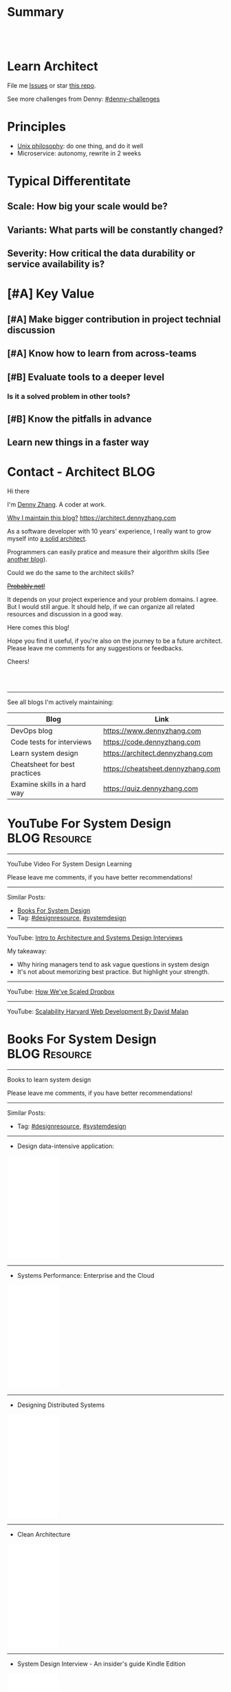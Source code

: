 * Summary
#+BEGIN_HTML
<a href="https://www.linkedin.com/in/dennyzhang001"><img src="https://www.dennyzhang.com/wp-content/uploads/sns/linkedin.png" alt="linkedin" /></a>
<a href="https://github.com/dennyzhang"><img src="https://www.dennyzhang.com/wp-content/uploads/sns/github.png" alt="github" /></a>
<a href="https://www.dennyzhang.com/slack" target="_blank" rel="nofollow"><img src="https://slack.dennyzhang.com/badge.svg" alt="slack"/></a>
<a href="https://github.com/dennyzhang"><img align="right" width="200" height="183" src="https://www.dennyzhang.com/wp-content/uploads/denny/watermark/github.png" /></a>

<br/><br/>

<a href="http://makeapullrequest.com" target="_blank" rel="nofollow"><img src="https://img.shields.io/badge/PRs-welcome-brightgreen.svg" alt="PRs Welcome"/></a>
#+END_HTML
* Learn Architect
File me [[https://github.com/dennyzhang/architect.dennyzhang.com/issues][Issues]] or star [[https://github.com/dennyzhang/architect.dennyzhang.com][this repo]].

See more challenges from Denny: [[https://github.com/topics/denny-challenges][#denny-challenges]]
* Principles
- [[https://en.wikipedia.org/wiki/Unix_philosophy][Unix philosophy]]: do one thing, and do it well
- Microservice: autonomy, rewrite in 2 weeks
* Typical Differentitate
** Scale: How big your scale would be?
** Variants: What parts will be constantly changed?
** Severity: How critical the data durability or service availability is?
* [#A] Key Value
** [#A] Make bigger contribution in project technial discussion
** [#A] Know how to learn from across-teams
** #  --8<-------------------------- separator ------------------------>8-- :noexport:
** [#B] Evaluate tools to a deeper level
*** Is it a solved problem in other tools?
** [#B] Know the pitfalls in advance
** Learn new things in a faster way
* #  --8<-------------------------- separator ------------------------>8-- :noexport:
* org-mode configuration                                           :noexport:
#+STARTUP: overview customtime noalign logdone hidestars
#+DESCRIPTION:
#+KEYWORDS:
#+AUTHOR: Denny Zhang
#+EMAIL:  denny@dennyzhang.com
#+TAGS: noexport(n)
#+PRIORITIES: A D C
#+OPTIONS:   H:3 num:t toc:nil \n:nil @:t ::t |:t ^:t -:t f:t *:t <:t
#+OPTIONS:   TeX:t LaTeX:nil skip:nil d:nil todo:t pri:nil tags:not-in-toc
#+EXPORT_EXCLUDE_TAGS: exclude noexport BLOG
#+SEQ_TODO: TODO HALF ASSIGN | DONE BYPASS DELEGATE CANCELED DEFERRED
#+LINK_UP:
#+LINK_HOME:
* Contact - Architect                                                  :BLOG:
:PROPERTIES:
:type:     life
:END:

Hi there

I'm [[https://www.linkedin.com/in/dennyzhang001][Denny Zhang]]. A coder at work.

[[https://cheatsheet.dennyzhang.com/contact][https://cdn.dennyzhang.com/images/brain/denny_intro.jpg]]

[[color:#c7254e][Why I maintain this blog?]] [[https://architect.dennyzhang.com]]

As a software developer with 10 years' experience, I really want to grow myself into [[color:#c7254e][a solid architect]].

Programmers can easily pratice and measure their algorithm skills (See [[https://code.dennyzhang.com][another blog]]).

Could we do the same to the architect skills?

[[color:#c7254e][+Probably not!+]]

It depends on your project experience and your problem domains. I agree. But I would still argue. It should help, if we can organize all related resources and discussion in a good way.

Here comes this blog!

Hope you find it useful, if you're also on the journey to be a future architect. Please leave me comments for any suggestions or feedbacks.

Cheers!

#+BEGIN_HTML
<br/><br/>
<a href="https://www.linkedin.com/in/dennyzhang001"><img src="https://www.dennyzhang.com/wp-content/uploads/sns/linkedin.png" alt="linkedin" /></a>
<a href="https://github.com/dennyzhang"><img src="https://www.dennyzhang.com/wp-content/uploads/sns/github.png" alt="github" /></a>
<a href="https://www.dennyzhang.com/slack" target="_blank" rel="nofollow"><img src="https://slack.dennyzhang.com/badge.svg" alt="slack"/></a>
#+END_HTML

---------------------------------------------------------------------
See all blogs I'm actively maintaining:

| Blog                          | Link                              |
|-------------------------------+-----------------------------------|
| DevOps blog                   | https://www.dennyzhang.com        |
| Code tests for interviews     | https://code.dennyzhang.com       |
| Learn system design           | https://architect.dennyzhang.com  |
| Cheatsheet for best practices | https://cheatsheet.dennyzhang.com |
| Examine skills in a hard way | https://quiz.dennyzhang.com       |
* YouTube For System Design                                   :BLOG:Resource:
:PROPERTIES:
:type: systemdesign, designresource
:END:
---------------------------------------------------------------------
YouTube Video For System Design Learning

Please leave me comments, if you have better recommendations!
---------------------------------------------------------------------
Similar Posts:
- [[https://code.dennyzhang.com/design-books][Books For System Design]]
- Tag: [[https://code.dennyzhang.com/tag/designresource][#designresource]], [[https://code.dennyzhang.com/tag/systemdesign][#systemdesign]]
---------------------------------------------------------------------
YouTube: [[url-external:https://www.youtube.com/watch?v=ZgdS0EUmn70&t=11s][Intro to Architecture and Systems Design Interviews]]

My takeaway:
- Why hiring managers tend to ask vague questions in system design
- It's not about memorizing best practice. But highlight your strength.
---------------------------------------------------------------------
YouTube: [[url-external:https://www.youtube.com/watch?v=PE4gwstWhmc][How We've Scaled Dropbox]]
---------------------------------------------------------------------
YouTube: [[url-external:https://www.youtube.com/watch?v=-W9F__D3oY4][Scalability Harvard Web Development By David Malan]]
* Books For System Design                                     :BLOG:Resource:
:PROPERTIES:
:type: systemdesign, designresource
:END:
---------------------------------------------------------------------
Books to learn system design

Please leave me comments, if you have better recommendations!
---------------------------------------------------------------------
Similar Posts:
- Tag: [[https://code.dennyzhang.com/tag/designresource][#designresource]], [[https://code.dennyzhang.com/tag/systemdesign][#systemdesign]]
---------------------------------------------------------------------
- Design data-intensive application:
#+BEGIN_HTML
<iframe style="width:120px;height:240px;" marginwidth="0" marginheight="0" scrolling="no" frameborder="0" src="//ws-na.amazon-adsystem.com/widgets/q?ServiceVersion=20070822&OneJS=1&Operation=GetAdHtml&MarketPlace=US&source=ac&ref=qf_sp_asin_til&ad_type=product_link&tracking_id=dennyzhang-20&marketplace=amazon&region=US&placement=1449373321&asins=1449373321&linkId=28472d46e3000d74b62b674f4b82a28d&show_border=false&link_opens_in_new_window=false&price_color=333333&title_color=0066c0&bg_color=ffffff">
</iframe>
#+END_HTML
---------------------------------------------------------------------
- Systems Performance: Enterprise and the Cloud
#+BEGIN_HTML
<iframe style="width:120px;height:240px;" marginwidth="0" marginheight="0" scrolling="no" frameborder="0" src="//ws-na.amazon-adsystem.com/widgets/q?ServiceVersion=20070822&OneJS=1&Operation=GetAdHtml&MarketPlace=US&source=ac&ref=qf_sp_asin_til&ad_type=product_link&tracking_id=dennyzhang-20&marketplace=amazon&region=US&placement=0133390098&asins=0133390098&linkId=ba134d1800766a2130b0a6e0f32d88c3&show_border=false&link_opens_in_new_window=false&price_color=333333&title_color=0066c0&bg_color=ffffff"></iframe>
#+END_HTML
---------------------------------------------------------------------
- Designing Distributed Systems
#+BEGIN_HTML
<iframe style="width:120px;height:240px;" marginwidth="0" marginheight="0" scrolling="no" frameborder="0" src="//ws-na.amazon-adsystem.com/widgets/q?ServiceVersion=20070822&OneJS=1&Operation=GetAdHtml&MarketPlace=US&source=ac&ref=qf_sp_asin_til&ad_type=product_link&tracking_id=dennyzhang-20&marketplace=amazon&region=US&placement=1491983647&asins=1491983647&linkId=2a8ea0ccf813a6ef54c0c44e16f87187&show_border=false&link_opens_in_new_window=false&price_color=333333&title_color=0066c0&bg_color=ffffff"></iframe>
#+END_HTML
---------------------------------------------------------------------
- Clean Architecture
#+BEGIN_HTML
<iframe style="width:120px;height:240px;" marginwidth="0" marginheight="0" scrolling="no" frameborder="0" src="//ws-na.amazon-adsystem.com/widgets/q?ServiceVersion=20070822&OneJS=1&Operation=GetAdHtml&MarketPlace=US&source=ac&ref=qf_sp_asin_til&ad_type=product_link&tracking_id=dennyzhang-20&marketplace=amazon&region=US&placement=0134494164&asins=0134494164&linkId=0b0e6b71debaa42b790ec56139a3a75d&show_border=false&link_opens_in_new_window=false&price_color=333333&title_color=0066c0&bg_color=ffffff"></iframe>
#+END_HTML
---------------------------------------------------------------------
- System Design Interview - An insider's guide Kindle Edition
#+BEGIN_HTML
<iframe style="width:120px;height:240px;" marginwidth="0" marginheight="0" scrolling="no" frameborder="0" src="//ws-na.amazon-adsystem.com/widgets/q?ServiceVersion=20070822&OneJS=1&Operation=GetAdHtml&MarketPlace=US&source=ac&ref=qf_sp_asin_til&ad_type=product_link&tracking_id=dennyzhang-20&marketplace=amazon&region=US&placement=B072HDQ338&asins=B072HDQ338&linkId=37e9c4519dd6ad26c91ea87350db0d36&show_border=false&link_opens_in_new_window=false&price_color=333333&title_color=0066c0&bg_color=ffffff"></iframe>
#+END_HTML
* GitHub For System Design                                      :BLOG:Resource:
:PROPERTIES:
:type: systemdesign, designresource
:END:
---------------------------------------------------------------------
GitHub For System Design

Please leave me comments, if you have better recommendations!
---------------------------------------------------------------------
Similar Posts:
- Tag: [[https://code.dennyzhang.com/tag/designresource][#designresource]], [[https://code.dennyzhang.com/tag/systemdesign][#systemdesign]]
---------------------------------------------------------------------
- GitHub Repo: [[url-external:https://github.com/donnemartin/system-design-primer][system-design-primer]]
- GitHub Repo: [[url-external:https://github.com/FreemanZhang/system-design][system-design]]
- Github Repo: [[https://gist.github.com/vasanthk/485d1c25737e8e72759f][System Design Cheatsheet by vasanthk]]
- GitHub Repo: [[url-external:https://github.com/dennyzhang/architect.dennyzhang.com][architect.dennyzhang.com by DennyZhang]]
---------------------------------------------------------------------
- Examples from highscalability.com: [[url-external:http://highscalability.com/blog/category/example][here]]
- Web pages: [[url-external:https://www.hanselman.com/blog/NewInterviewQuestionsForSeniorSoftwareEngineers.aspx][link]], [[url-external:https://www.interviewbit.com/courses/system-design/topics/interview-questions/][link]], [[url-external:http://highscalability.com/blog/2009/8/7/the-canonical-cloud-architecture.html][link]], [[url-external:https://hackernoon.com/top-10-system-design-interview-questions-for-software-engineers-8561290f0444][link]], [[url-external:https://www.evernote.com/shard/s576/sh/7e58b450-1abe-43a8-bf82-fbf07f1db13c/049802174415b418a2e65f75b744ab72][link]]
* Blogs For System Design                                     :BLOG:Resource:
:PROPERTIES:
:type: systemdesign, designresource
:END:
---------------------------------------------------------------------
Books to learn system design

Please leave me comments, if you have better recommendations!
---------------------------------------------------------------------
Similar Posts:
- [[https://code.dennyzhang.com/design-books][Books For System Design]]
- Tag: [[https://code.dennyzhang.com/tag/designresource][#designresource]], [[https://code.dennyzhang.com/tag/systemdesign][#systemdesign]]
---------------------------------------------------------------------
- Website: [[url-external:https://discuss.leetcode.com/tags/5/system%20design][leecode system design]]
- Blog: [[url-external:http://blog.gainlo.co/index.php/category/system-design-interview-questions/][http://blog.gainlo.co]]
- Blog: [[url-external:https://www.educative.io/collection/5668639101419520/5649050225344512][Grokking the System Design Interview]]
- [[https://code.dennyzhang.com/tag/oodesign][#oodesign]]: OO design questions in this blog
- Blog: [[url-external:http://highscalability.com][http://highscalability.com]]

https://www.careercup.com/page?pid=system-design-interview-questions
http://massivetechinterview.blogspot.com/
* Papers For System Design                                    :BLOG:Resource:
:PROPERTIES:
:type: systemdesign, designresource
:END:
---------------------------------------------------------------------
Papers For System Design

Please leave me comments, if you have better recommendations!
---------------------------------------------------------------------
Similar Posts:
- Tag: [[https://code.dennyzhang.com/tag/designresource][#designresource]], [[https://code.dennyzhang.com/tag/systemdesign][#systemdesign]]
---------------------------------------------------------------------
TODO
* More Resources
License: Code is licensed under [[https://www.dennyzhang.com/wp-content/mit_license.txt][MIT License]].

- Useful links
#+BEGIN_EXAMPLE
https://www.jiuzhang.com/qa/?channel=2
https://github.com/jrue/JavaScript-Quiz
https://github.com/checkcheckzz/system-design-interview
https://github.com/google/html-quiz
https://github.com/imujjwal96/prelimQuiz
https://github.com/energyapps/quizzer
https://github.com/schoettl/regex-quiz
https://github.com/MightyJoeW/JavaScript-Quiz
https://github.com/rafalratajczyk/QuizJavaScript
#+END_EXAMPLE

#+BEGIN_HTML
<a href="https://www.dennyzhang.com"><img align="right" width="201" height="268" src="https://raw.githubusercontent.com/USDevOps/mywechat-slack-group/master/images/denny_201706.png"></a>
<a href="https://www.dennyzhang.com"><img align="right" src="https://raw.githubusercontent.com/USDevOps/mywechat-slack-group/master/images/dns_small.png"></a>

<a href="https://www.linkedin.com/in/dennyzhang001"><img align="bottom" src="https://www.dennyzhang.com/wp-content/uploads/sns/linkedin.png" alt="linkedin" /></a>
<a href="https://github.com/dennyzhang"><img align="bottom"src="https://www.dennyzhang.com/wp-content/uploads/sns/github.png" alt="github" /></a>
<a href="https://www.dennyzhang.com/slack" target="_blank" rel="nofollow"><img align="bottom" src="https://slack.dennyzhang.com/badge.svg" alt="slack"/></a>
#+END_HTML
* #  --8<-------------------------- separator ------------------------>8-- :noexport:
* Design Exercise: Marketplace System                              :BLOG:Project:
:PROPERTIES:
:type: project
:END:
---------------------------------------------------------------------
Design Exercise
---------------------------------------------------------------------
[[color:#c7254e][Requirement:]]

Business Case:

You are building a Marketplace for Self-Employed. The marketplace allows employers to post jobs, while perspective self-employed can bid for projects. In this system, you have two actors:

1. *Seller*: Posts a project with detailed project requirements, such as description, maximum budget and last day/time for accepting bids.
2. *Buyer* (Self-Employed): Bids for work on a fixed price.

[[color:#c7254e][High Level Requirements]]:

- 1. Design and Implement REST API to support the following requirements:
#+BEGIN_EXAMPLE
a. Create a Project.
b. Get a Project by ID.
   Returned fields should include the lowest bid amount.
c. API to Bid for a Project
d. API to Query for all Open Projects.
#+END_EXAMPLE
- 2. The Buyer with the lowest bid automatically wins the bid when the deadline is reached.
- 3. You are welcome to assume unspecified requirements to make it better for the customers.
- 4. In-memory database is sufficient. Optionally, you are welcome to use a persistent data store of your choice.
- 5. You are encouraged but not required to take advantage of a service code-generation framework of your choice when performing this exercise.
- 6. [[color:#c7254e][Describe a cloud hosting plan for this service, incorporating scalability, stability, monitoring and disaster recovery.]]
- 7. [[color:#c7254e][Describe an automated, continuous integration and deployment (CICD) process for production rollout.]]

Expectations:
1. This is an open-ended exercise. The goal is to demonstrate how well you design a system with limited requirements
- Come prepared with high level Architecture and Design.
- You are expected to explain the rationale for your choice of technologies and architectural and design patterns. 

Possible onsite extensions
- Pagination.
- Architectural changes to support 5M users.
- Resilient notification mech
- Decompose Project and Bid into two microservices: data management, communication, etc
---------------------------------------------------------------------
Q: Clarity requirements and define scopes.

[[color:#c7254e][Assumptions]]:
- Normally seller may be reluctant to set the budget to be that clear. Either a range or want the providers to negotiate with them. For simplicity, we assume all projects will have a budget as a float number.
- Here we assume an easy security model. All registered buyers can check all projects and bid all projects. In the reality, sellers may want to create projects with RBAC(role based access control) enforced. Or for some projects only some levels of buyers can bid.
- Assume one can only be a seller or a buyer. If he/she want to be both, register a different count. This would simplify the whole design and implementation.
- Assume one buyer can't bid a closed project. And the compensate he/she proposes can only be no bigger than the budget.
- We assume all data can be stored in DB. Thus no data retention will be required in current stage. If they grow too big, we can move outdated data into the secondary DB. Or move the non-critical fields into NoSQL DB.
- For better consistency, we put the core data into RDMBS.
---------------------------------------------------------------------
Q: Diagram of OO Design

[[image-blog:Design Exercise: Marketplace System][https://raw.githubusercontent.com/DennyZhang/images/master/design/system-oom-er.png]]

---------------------------------------------------------------------
Q: Design and Implement REST API?

[[image-blog:Design Exercise: Marketplace System][https://raw.githubusercontent.com/DennyZhang/images/master/design/market_system_api.png]]

Highlights:
- All data is sent and received as JSON.
- For authorization, use OAuth2 token in header.
#+BEGIN_EXAMPLE
curl -H "Authorization: token OAUTH-TOKEN" https://XXX.XXX.XXX
#+END_EXAMPLE
- protocol version is: *1.0* for all APIs.
---------------------------------------------------------------------
- *Create a Project*
Request:
#+BEGIN_EXAMPLE
POST /api/v1/projects
{
 "name": string,
 "summary": string,
 "description": string,
 "budget": float,
 "deadline": timestamp
}

# $protocol_version: v1, v2, etc.
  Reject very old client requests, in case of breaking API changes.
#+END_EXAMPLE
- For security concern, we'd better avoid asking *seller_id* in the POST body.

Response:
#+BEGIN_EXAMPLE
HTTP/1.1 201 OK
{
  "id": int
}
#+END_EXAMPLE

#+BEGIN_EXAMPLE
HTTP/1.1 4XX/5XX ERROR
{
  "message": string
}
#+END_EXAMPLE

- *Get a Project by ID*. Returned fields should include the lowest bid amount.
Request:
#+BEGIN_EXAMPLE
GET /api/v1/projects/${id}
#+END_EXAMPLE

Response:
#+BEGIN_EXAMPLE
HTTP/1.1 200 OK
{
  "id": int,
  "summary": string,
  "description": string,
  "budget": float,
  "deadline": timestamp,
  "lowest_bid_amount": int # return -1, if no bid at all
}
#+END_EXAMPLE

#+BEGIN_EXAMPLE
HTTP/1.1 4XX/5XX ERROR
{
  "message": string
}
#+END_EXAMPLE

- *API to Bid for a Project*
Request:
#+BEGIN_EXAMPLE
POST /api/v1/projects/${id}/bid
{
  "amount": float
}
#+END_EXAMPLE

- For security concern, we'd better avoid asking *buyer_id* in the POST body.

Response:
#+BEGIN_EXAMPLE
HTTP/1.1 201 OK
{
  "id": int
}
#+END_EXAMPLE

#+BEGIN_EXAMPLE
HTTP/1.1 4XX/5XX ERROR
{
  "message": string
}
#+END_EXAMPLE

If the project deadline is ealier than now, return 405 error.

- *API to Query for all Open Projects.*
Request:

#+BEGIN_EXAMPLE
GET /api/v1/projects?page=${page}&per_page=${per_page}

# page: page numbering is 1-based

# per_page: How many bid counts we want to see for each page
  Sorted in ascending order.
  The default is 30. The valid range is [1, 400] (inclusive)
#+END_EXAMPLE

Response:
#+BEGIN_EXAMPLE
HTTP/1.1 200 OK
{
  "per_page": 10,
  "pages": 1,
  "page": 1,
  "total": 4
  "projects":[
    {
      "id": int,
      "summary": string,
      "description": string,
      "budget": float,
      "deadline": timestamp,
      "lowest_bid_amount": int
    },
    {
      "id": int,
      "summary": string,
      "description": string,
      "budget": float,
      "deadline": timestamp,
      "lowest_bid_amount": int
    }
  ]
}
#+END_EXAMPLE

#+BEGIN_EXAMPLE
HTTP/1.1 4XX/5XX ERROR
{
  "message": string
}
#+END_EXAMPLE
---------------------------------------------------------------------
Q: Describe a cloud hosting plan for this service, incorporating scalability, stability, monitoring and disaster recovery.

[[image-blog:Design Exercise: Marketplace System][https://raw.githubusercontent.com/DennyZhang/images/master/design/aws-cloud-basic1.png]]

Estimated cost: *$244/month*. (See in [[url-external:https://cloudcraft.co/app][https://cloudcraft.co/app]])

The design depends on expectations, budgets, and options we may have.

Let's assume we treat the env as [[color:#c7254e][a critical production system]]. And we want to avoid SPOF(single point of failure) and minimize the downtime.

- Choose which cloud provider?

#+BEGIN_EXAMPLE
Need to choose among mature and advanced public cloud providers.

Currently AWS, Azure, GCE are the leading providers.
Definitely AWS is the most versatile one.

AWS would be more expensive, compared to its competitors and on-premise ones.
When our env is not that big, the difference of cost is not that big.

Hence *we choose AWS for further discussion.*
#+END_EXAMPLE

- What about DB?
#+BEGIN_EXAMPLE
DB is the most critical part. It will not only impact the system
availability but also data integrity.

We use AWS RDS, a hosted RMDBS service.

To avoid SPOF, add one RDS instance with another replica in a different AZ.
#+END_EXAMPLE

- About DR: Incremental + full backup with S3+Glacier backend data store
#+BEGIN_EXAMPLE
1. Enable data incremental backup and weekly full backup.
   This should be fast and only generate GBs of data for medium-size system.
2. Backup is stored in S3. We can keep latest 3 copies as hot backup
3. The code backup dataset will be moved to Glacier automatically.
4. Enforce data retention in Glacier to save cost.
#+END_EXAMPLE

- About service deployment: ECS/EKS preference, EC2 is fine as well.
#+BEGIN_EXAMPLE
For our application: the logic is relatively simple.
Most of the stateful context are saved in RDS.
*Here we choose container deployment over VM deployment.*

ECS/Fargate can be an optional, and EKS is winning.
(Note: currently AWS EKS is only in preview mode)

But before jumping into the conclusion, check with local talents.
Make sure people are comfortable with container technology.
#+END_EXAMPLE

About monitoring:
#+BEGIN_EXAMPLE
1. Enable AWS cloudwatch for infra level monitoring: disk, RAM, CPU, fd, etc.
2. Enable RDS cloudwatch metrics: slow query, insane data growth
3. Monitoring application log file for unexpected errors/exceptions
4. Application monitoring: integrate healthcheck API
5. Enable APM monitoring:
   It shall depends on programming languages, or work with developers.
6. *Redirect all alerts to slack*.
   Critical ones to a more public channel.
   And non-critical to internal channels.
#+END_EXAMPLE

---------------------------------------------------------------------
Q: Describe an automated, continuous integration and deployment (CICD) process for production rollout.

Nowadays we typically have two standard CI workflows.
#+BEGIN_EXAMPLE
One is Jenkins/Bamboo/TeamCity, another set is
GitLab/TravisCI/Bitbucket Pipeline.

The main difference is in the first set, we setup and maintain
powerful server(s). It run lots of tests in a visualized way.

The second set is sort of serverless, or invisible to end
users. Developers only need to put some yaml file. After git push, CI
will work automatically.

Normally the first set is easier to setup and more intuitive. But if
we're with paid plan of GitHub or Bitbucket, the second one takes less
effort.
#+END_EXAMPLE
*Here we choose Jenkins for further discussion*. This gives us more freedoms with less vendor lock-in issues.

- 1. Setup Jenkins service by docker.
#+BEGIN_EXAMPLE
If we don't have too many concurrent tests, one solo jenkins will work.

Otherwise we need to setup Jenkins master/slave agents.
#+END_EXAMPLE

- 2. Create Jenkins jobs to run tests.
#+BEGIN_EXAMPLE
Typically tests would covers below fields:
1. Lint check(static check)
2. Unit tests
3. Deployment tests
4. Functional tests
5. Behavior and/or UI acceptance tests.
#+END_EXAMPLE

- 3. Setup the job trigger points. Either by poll or by push mechanism
#+BEGIN_EXAMPLE
When people git push to certain branch, we trigger tests.

With pull mechanism, we create scheduled Jenkins job to pull git commits.
In this way, we don't need admin access of the git repo.
No extra setup in Git server(GitHub/Bitbucket/GitLab)

With push mechanism, we need to configure the git hook in git server.
Also add git server's IP to the Jenkins firewall. This is not usually that easy.
The server ip may change from time to time. Thus the hook actions may fail.
Or we need to allowing all public access to Jenkins.

Certainly we can enforce token authentication.
But this still compromise security.

Both comes with pros and cons. Here we choose pull mechanism.
#+END_EXAMPLE

- 4. Define Jenkins pipeline to rollout production
#+BEGIN_EXAMPLE
When all jenkins tests have passed, jenkins job can trigger the deployment.

It can be fully automated. Or add some approval process.

To add approval process, we can use Jenkins pipeline input step feature.

Or define some git commit convention. Say we only monitor push to *master* branch.
And what's more, the git message should contain patterns like "DEPLOY TO PROD".
#+END_EXAMPLE

- 5. One button deployment.
#+BEGIN_EXAMPLE
Typically we may have container deployment or VM deployment.

With container deployment, we can use less of CM(configuration management).
Ask Jenkins to build and push latest docker images.
Then notify prod env to pull given images and trigger deployment

With VM deployment, we might use ssh+CM tool to run deployment.
#+END_EXAMPLE

- 6. Online rolling upgrade
#+BEGIN_EXAMPLE
Nobody wants risky deployment.

With kurbernet, we have built-in rolling upgrade support.

With VM deployments, enforce healthcheck in between of node deployment.
#+END_EXAMPLE

- 7. Send out notifications. (Slack preferred)
#+BEGIN_EXAMPLE
Everybody in sync for prod env update
- Who triggers the deployment. (It could be bots or human)
- When it's updated
- How long it takes
- Whether the deployment has passed or failed

Redirect all major monitoring alerts to the same slack channel.
#+END_EXAMPLE
---------------------------------------------------------------------
Q: Architectural changes to support 5M users

TODO: feel like I'm talking about lots of common sense.

[[image-blog:Design Exercise: Marketplace System][https://raw.githubusercontent.com/DennyZhang/images/master/design/aws-cloud-advanced.png]]

Estimated cost: *$5,750/month*. (See in [[url-external:https://cloudcraft.co/app][https://cloudcraft.co/app]])

- What 5 million users mean for our capacity planning?
#+BEGIN_EXAMPLE
With 5M users, the visitors may be geographically located in different areas.
Different regions or even different countries.

We might not have strict peak hours and non-business hours.

Let's say 10% are active users. So we have 500K active users.

Users are globally located. Let's say 50% would be at days and 50% at nights.
So we assume 250K online users at average.

Apparently most activities would be readonly.
Let's say every 30 seconds people perform one action.
And here we assume read/write ratio is 20/1.

Then the estimation of write OPS is 396.83 per second. ((25K * (1/21))/30)
And the read OPS is 7936.51 per second.
#+END_EXAMPLE

#+BEGIN_EXAMPLE
Let's assume active users will create 0.5 projects every month.
And inactive users will 0.01 projects every month.

So we will have 295K new projects created every month.
Let's say each project will generate 50KB data.

So the monthly new data would be 14.75 GB. ((295*50)/1000)
#+END_EXAMPLE

- About Data Store: separate cold data from hot data.
#+BEGIN_EXAMPLE
- Move old data into a secondary data store.
  e.g, projects/bids which are older than 2 years.
  So we can assume the live data would be 354 GB.
  Full DB backup and restore would take several hours.

- Move non-critical data from RDS into a secondary K/V store.
  e.g, project descriptions and pictures.

- Partition data by regions or countries.
  With this tenant design, DB can better scale out.
  Easy to manage, and also to support the QPS of 7.9K/second.
#+END_EXAMPLE

- Performance Improvements:
#+BEGIN_EXAMPLE
- Scale out
  Add more instances for applications.

- Scale up
  Upgrade the machine flavor, if it's not too crazy.

- Add more DB read replica(s)
  Since ratio of read/write is high, more db read replica(s) help.
  Probably we shall need no more than
#+END_EXAMPLE

- Capacity planning for DB service

From [[url-external:https://blog.takipi.com/benchmarking-aurora-vs-mysql-is-amazons-new-db-really-5x-faster/][this link]], we know 1 RDS with [[url-external:https://aws.amazon.com/rds/mysql/details/][db.r3.8xlarge]] can provide around 7000 QPS.

#+BEGIN_EXAMPLE
We're expecting 396.83 write QPS, and 7936.51 read QPS.

So we can have 3 RDS(db.r3.4xlarge) to support this. 1 master, 2 slaves.

(db.r3.4xlarge:	16 vcpu, 122 GB RAM)
#+END_EXAMPLE

#+BEGIN_EXAMPLE
- CloudFront(CDN)
  Webserver can delegate the effort of serving static files to cloudfront.
  Deploy Cloudfront to edges close to end users.
  And use latency-based DNS in AWS Route53.
#+END_EXAMPLE

#+BEGIN_EXAMPLE
- AWS Redis(Caching)
  Load the frequent queries into redis cluster. Thus DB can be less busy.
  Perfect candidates of caching could be popular projects, active users, etc.
#+END_EXAMPLE

#+BEGIN_EXAMPLE
- DBA improvement for frequent DB actions
  Build secondary DB indices or db views.
#+END_EXAMPLE

- Avoid Region SPOF
#+BEGIN_EXAMPLE
- For serious envs like 5M users, region outage may happen sooner or later.
  Setup a mini and mirror system in another region.
  Configure cross-site async replication. It will serve as a standby system.

- Visitors may come from US, Asian, Europe, or anywhere
  Geolocation deployment speed up the performance.
#+END_EXAMPLE

- About Cost Saving
#+BEGIN_EXAMPLE
1. Add budget monitoring and get alerts if AWS cloud bill is big
2. Evaluate the vendor-lock issue(s).
   For large env, cost will be big if we can have only few options.
3. Enable auto-scaling
4. Watch service characteristic and machine flavors closely.
   With suitable machine flavors, we can use less infra. And it saves cost.
#+END_EXAMPLE

- About DR
#+BEGIN_EXAMPLE
Speed up DB bakcup/restore
1. Instead of sequential table-by-table backup and restore, do it on parallel.
2. Perform backup when traffic is low. More traffic indicates more lockings.
#+END_EXAMPLE
---------------------------------------------------------------------
Q: Resilient notification mech

TODO: not sure what does this mean

- In what scenarios, we might need notification feature?
#+BEGIN_EXAMPLE
Notify sellers, when buyers have new bids with their projects.
Conversation notification in between of individuals.
Notify buyers for projects they are interested.
etc.
#+END_EXAMPLE

Typical requirement:
1. Deliver *at-most-once* vs *at-least-once*
- Messages in order

---------------------------------------------------------------------
Q: Decompose Project and Bid into two microservices: data management, communication, etc.

** misc                                                            :noexport:
*** DONE After create project, see inconsistent state
    CLOSED: [2018-03-22 Thu 11:08]
*** DONE [#A] get project id
  CLOSED: [2018-03-22 Thu 11:08]
[2018-03-22 07:23:23 +0000] [45] [INFO] Booting worker with pid: 45
2018-03-22 07:24:47,361 - market_api.endpoints.restplus - WARNING - Traceback (most recent call last):
  File "/usr/local/lib/python3.4/site-packages/flask/app.py", line 1475, in full_dispatch_request
    rv = self.dispatch_request()
  File "/usr/local/lib/python3.4/site-packages/flask/app.py", line 1461, in dispatch_request
    return self.view_functions[rule.endpoint](**req.view_args)
  File "/usr/local/lib/python3.4/site-packages/flask_restplus/api.py", line 313, in wrapper
    resp = resource(*args, **kwargs)
  File "/usr/local/lib/python3.4/site-packages/flask/views.py", line 84, in view
    return self.dispatch_request(*args, **kwargs)
  File "/usr/local/lib/python3.4/site-packages/flask_restplus/resource.py", line 44, in dispatch_request
    resp = meth(*args, **kwargs)
  File "/usr/local/lib/python3.4/site-packages/flask_restplus/marshalling.py", line 101, in wrapper
    resp = f(*args, **kwargs)
  File "/opt/market/market_api/endpoints/restplus.py", line 120, in post
    project = Project.query.filter(Project.id == id).one()
  File "/usr/local/lib/python3.4/site-packages/sqlalchemy/orm/query.py", line 2404, in one
    raise orm_exc.NoResultFound("No row was found for one()")
sqlalchemy.orm.exc.NoResultFound: No row was found for one()
*** TODO return error message with different type
* Design Exercise: Budget Advising                                 :BLOG:Project:
:PROPERTIES:
:type: project
:END:
---------------------------------------------------------------------
Coding Exercise
---------------------------------------------------------------------
[[color:#c7254e][Requirement:]]

I am creating my budget for the next month. Besides regular spending, I also added a list of extra items I want to buy. I added my budget amount and realized that it has exceeded my planned spending amount, so I want to eliminate some items in order to cut down my budget.

You are a developer at Mint. In order to help me manage my personal finance better, you are giving me suggestions of what items I should remove from my budget. What you are given is:

1. A list of extra items I want to buy. Each item has a name and an amount. (Ex. Name: "Backpack", amount: 50.00). There are no duplicate items. 
2. My current total budget amount for next month: n dollars.
3. My target total budget amount for next month: m dollars. (m < n)
#+BEGIN_EXAMPLE
Ex. - Name: "Backpack", amount: $55.00
    - Name: "Monitor", amount: $100.00
    - Name: "Water bottle", amount: $10.00
    - Name: "Tent", amount: $150.00
    - Name: "Headphone", amount: $123.00

 current total budget: $1200.00
 target total budget: $1000.00

 returning pair: "Backpack", "Tent"
#+END_EXAMPLE

If I only want to remove 2 items to lower my budget to target budget, is it possible? If so, which 2 items should I remove?
---------------------------------------------------------------------
Q: How to get the biggest number which is smaller than the target, after removing no more than 2 items?

[[color:#c7254e][Clarification/Assumptions]]:
1. If the sum is smaller than target, remove nothing.
- If multiple choices, any one would be acceptable.
- If remove one item can make the sum smaller than target, and make the sum biggest, just remove one.
- If remove the 2 biggest items still don't work, return an empty list.

#+BEGIN_SRC python
#!/usr/bin/env python3
## Complexity: Time O(n*log(n)), Space O(n)
class Solution(object):
    def budgetAdvising2Items(self, items, prices, target):
        """
        :type items: List[string]
        :type prices: List[float]
        :type target: float
        :rtype: List[str]
        """
        total = sum(prices)
        # no need to remove items
        if total <= target: return []
        diff = total-target

        # sort the list
        l = sorted(zip(prices, items))

        res = []
        min_remove = total
        # only need to remove one item
        for (price, item) in l:
            if price == total-target: return [item]
            if price > total-target:
                if price < min_remove:
                    min_remove = price
                    res = [item]
                break

        # if removing any two items won't work, we return []
        if l[-1][0] + l[-2][0] < total-target: return []

        # need to remove two items
        left, right = 0, len(l)-1
        while left<right:
            v = l[left][0] + l[right][0]
            if v == total-target:
                return [l[left][1], l[right][1]]
            if v < total-target:
                left += 1
            else:
                # evaluate the candidate
                if v < min_remove:
                    min_remove = v
                    res = [l[left][1], l[right][1]]
                right -= 1
        return sorted(res)
#+END_SRC
---------------------------------------------------------------------
Q: How do you want to test your code?

- 1. Design testcases for normal cases
#+BEGIN_EXAMPLE
Normal case with 5 items

Normal cases with huge records, say 100+ items. This may happen for SMB.
But it's unlikely that we have tens of thousands of records in this scenario.

Target is bigger than the total

Removing one item instead of two would be the best choice
#+END_EXAMPLE

- 2. Design testcases for invalid input
#+BEGIN_EXAMPLE
The list is empty

The counts of of items and prices are not the same.

Some prices are not valid positive float

Duplicate names in the items
#+END_EXAMPLE

- 3. Enable code check for git push hook.
#+BEGIN_EXAMPLE
Static lint tests
Unit tests
#+END_EXAMPLE
---------------------------------------------------------------------
Q: What changes you want to make, in order to get your code ready for production?

- Define exceptions, and throw exceptions for unexpected input or errors.
#+BEGIN_EXAMPLE
Thus the caller won't get false positive
#+END_EXAMPLE

- Provide lint checks and unit tests for integration.
#+BEGIN_EXAMPLE
As the code keeps changing, we might bring in regression issues.
Unit tests can help.
#+END_EXAMPLE

- Add logging for critical errors.

#+BEGIN_EXAMPLE
If any unexpected errors or exceptions have happened, write critical
log. Based on that, we can get proper notification via ELK, or even
*Slack* messages.
#+END_EXAMPLE

- Provide REST API for people to integrate the function.

#+BEGIN_EXAMPLE
People can design end-to-end tests based on the REST API. Monitoring
can also be built on top of this. This helps maintenance.
#+END_EXAMPLE

- If you use the functionality as a service, wrap up the solution as a microservice or a [[color:#c7254e][container]].
#+BEGIN_EXAMPLE
Much easier to deploy and maintain.
Easy to scale, and more reliable.
#+END_EXAMPLE

- Add event notification for business requirements.
#+BEGIN_EXAMPLE
We might want to do data mining to know more about our customers.
Say how often the individuals may run out of budget, by what ratios.

Thus we can send out notifications to another data store or a queue
for off-line data analysis.
#+END_EXAMPLE

- Do we need to support family shared accounts? If so, we might encounter concurrent writes.
#+BEGIN_EXAMPLE
Let's say we need to support that.
The husband has added many items, which leads to out of budget.
When our application try to give suggestions, the wife has deleted some items.

This means our suggestions might be out-of-date.
It could be misleading or confusing.

So how we can solve this? (Note: this is very unlikely to happen).
#+END_EXAMPLE

Though we might have coflicts, but they are unlikely to happen.
#+BEGIN_EXAMPLE
- So we simply add a validation check, when we propose the
  suggestions. If the items have changed, we discard our
  suggestions. Sort of CAS(Compare-And-Set) logic.

- Or use optimistic locking.

- Or use lock-free model. The program is a worker thread with its own
  queue.
#+END_EXAMPLE
---------------------------------------------------------------------
Q: What if I want to remove 3 items, if there are no 2 items that satisfy the requirement?

[[color:#c7254e][Clarification/Assumptions]]:
1. If we have better solutions to remove less then 3 items, remove that one.
- If we have multiple solutions, return any one would be acceptable.
- If we remove 3 largest items and it still doesn't work, return an empty list.
#+BEGIN_SRC python
#!/usr/bin/env python3
## Description :
##    Basic Ideas: Sort the list. Then use two pointers
##
##    Complexity: Time O(n*n), Space O(n)
class Solution(object):
    def budgetAdvising3Items(self, items, prices, target):
        """
        :type items: List[string]
        :type prices: List[float]
        :type target: float
        :rtype: List[str]
        """
        total = sum(prices)
        # no need to remove items
        if total <= target: return []

        # sort the list
        l = sorted(zip(prices, items))

        # remove one or two items
        res = self.budgetAdvising2Items(items, prices, target)
        if res != []:
            min_remove = 0
            for item in res:
                for x in l:
                    if x[1] == item:
                        min_remove += x[0]
                        break
        else:
            min_remove = total
        for i in range(len(l)-2):
            left, right = i+1, len(l) - 1
            while left < right:
                v = l[i][0] + l[left][0] + l[right][0]
                if v == total-target:
                    return sorted([l[i][1], l[left][1], l[right][1]])
                if v < total-target:
                    # need bigger items
                    left += 1
                else:
                    if v < min_remove:
                        min_remove = v
                        res = [l[i][1], l[left][1], l[right][1]]
                    # need smaller items
                    right -= 1
        return sorted(res)

    def budgetAdvising2Items(self, items, prices, target):
        """
        :type items: List[string]
        :type prices: List[float]
        :type target: float
        :rtype: List[str]
        """
        total = sum(prices)
        # no need to remove items
        if total <= target: return []
        diff = total-target

        # sort the list
        l = sorted(zip(prices, items))

        res = []
        min_remove = total
        # only need to remove one item
        for (price, item) in l:
            if price == total-target: return [item]
            if price > total-target:
                if price < min_remove:
                    min_remove = price
                    res = [item]
                break

        # if removing any two items won't work, we return []
        if l[-1][0] + l[-2][0] < total-target: return []

        # need to remove two items
        left, right = 0, len(l)-1
        while left<right:
            v = l[left][0] + l[right][0]
            if v == total-target:
                return [l[left][1], l[right][1]]
            if v < total-target:
                left += 1
            else:
                # evaluate the candidate
                if v < min_remove:
                    min_remove = v
                    res = [l[left][1], l[right][1]]
                right -= 1
        return sorted(res)
#+END_SRC
---------------------------------------------------------------------
Q: What if I want to remove K items?

[[color:#c7254e][Clarification/Assumptions]]:
1. If we have multiple solutions, return any one would be acceptable.
- If we have better solutions to remove less then K items, we still choose K items
#+BEGIN_SRC python
#!/usr/bin/env python3
##  Basic Ideas:
##    Sort the list. Then use the idea of two pointers
##
##  Complexity: Time O(pow(n, K-1)), if K>=3.
##           Time O(n*log(n)), if K == 2
##           Time O(n), if K == 1
##           Time O(1), if K == 0
##           Space O(n)
class Solution(object):
    def budgetAdvisingKItems(self, items, prices, target, K):
        """
        :type items: List[string]
        :type prices: List[float]
        :type target: float
        :type K: int
        :rtype: List[str]
        """
        total = sum(prices)
        # no need to remove items
        if total <= target: return []

        if K <= 0: return []
        if K >= len(items): return sorted(items)
        if K == 1:
            # linear check
            res = []
            min_remove = total
            for i in range(len(items)):
                # need bigger item
                if prices[i] < target - total: continue
                if prices[i] == target - total: return [items[i]]
                # find a better candidate
                if prices[i] < min_remove:
                    min_remove = prices[i]
                    res = [items[i]]
            return res

        # sort the list
        l = sorted(zip(prices, items))
        index_list = self.myBudgetAdvisingKItems(l, total-target, K, 0)
        return sorted([l[i][1] for i in index_list])

    def myBudgetAdvisingKItems(self, l, offset, K, start_index):
        """
        :type l: List[(string, float)]
        :type offset: float
        :type K: int
        :type start_index: int
        :rtype: List[int]
        """
        assert(K>=2)
        if start_index == len(l): return []
        total = sum([l[i][0] for i in range(start_index, len(l))])

        res, min_remove = [], total
        if K == 2:
            left, right = start_index, len(l)-1
            while left<right:
                v = l[left][0] + l[right][0]
                if v == offset:
                    return [left, right]
                if v < offset:
                    # too small
                    left += 1
                else:
                    # evaluate the candidate
                    if v < min_remove:
                        min_remove, res = v, [left, right]
                    right -= 1
            return res

        # K>=3
        for i in range(start_index, len(l)-1):
            if l[i][0] >= offset: continue
            index_list = self.myBudgetAdvisingKItems(l, offset-l[i][0], K-1, i+1)
            if index_list != []:
                index_list = [i] + [k for k in index_list]
                sum_removed = sum([l[k][0] for k in index_list])
                if sum_removed < min_remove:
                    min_remove, res = sum_removed, index_list
        return res
#+END_SRC
---------------------------------------------------------------------
Q: I don't have number of item limit, show me all the possible combinations of items I can remove to lower my budget. 

[[color:#c7254e][Clarification/Assumptions]]:
1. Show all combinations with the optimal values.
- Not showing all combinations whose sum is no bigger than the budget. If we remove everyting, it could work. But it's not what we want.

#+BEGIN_SRC python
#!/usr/bin/env python3
## Description :
##    Basic Ideas: Sort the list. Then BFS
##
##    The worst case: the budget is so low that we have to remove almost all items
##
##    Complexity: Time O(pow(2, n))
##                Space O(pow(2, n))
import sys
class Solution(object):
    def budgetAdvisingItems(self, items, prices, target):
        """
        :type items: List[string]
        :type prices: List[float]
        :type target: float
        :rtype: List[str]
        """
        import collections
        if len(items) == 0: return []
        total = sum(prices)
        # no need to remove items
        if total <= target: return []

        min_diff, res = total, []
        l = sorted(zip(prices, items))
        queue = collections.deque([([], total-target)])

        for i in range(len(l)):
            (price, item) = l[i]
            for j in range(len(queue)):
                (item_list, diff) = queue.popleft()
                # get the neighbors
                # don't select current item
                queue.append((item_list, diff))
                # select current item
                if price < diff:
                    queue.append((item_list+[item], diff-price))
                else:
                    # we get candidates
                    if (price-diff) == min_diff: res.append(item_list+[item])
                    if (price-diff) < min_diff:
                        res, min_diff = [item_list+[item]], (price-diff)
        return res
#+END_SRC
* TODO todelete                                                    :noexport:
** Contact - Architect                                        :BLOG:Resource:
   :PROPERTIES:
   :type:     life
   :END:
 ---------------------------------------------------------------------
 YouTube Video For System Design Learning

 Please leave me comments, if you have better recommendations!
 ---------------------------------------------------------------------
 Similar Posts:
 - [[https://code.dennyzhang.com/design-books][Books For System Design]]
 - Tag: [[https://code.dennyzhang.com/tag/designresource][#designresource]], [[https://code.dennyzhang.com/tag/systemdesign][#systemdesign]]
 ---------------------------------------------------------------------
 YouTube: [[url-external:https://www.youtube.com/watch?v=ZgdS0EUmn70&t=11s][Intro to Architecture and Systems Design Interviews]]

 My takeaway:
 - Why hiring managers tend to ask vague questions in system design
 - It's not about memorizing best practice. But highlight your strength.
 ---------------------------------------------------------------------
 YouTube: [[url-external:https://www.youtube.com/watch?v=PE4gwstWhmc][How We've Scaled Dropbox]]
 ---------------------------------------------------------------------
 YouTube: [[url-external:https://www.youtube.com/watch?v=-W9F__D3oY4][Scalability Harvard Web Development By David Malan]]
* #  --8<-------------------------- separator ------------------------>8-- :noexport:
* TODO Role model                                                  :noexport:
** TODO https://github.com/MindorksOpenSource/android-interview-questions
** https://github.com/ScalableSystemDesign
* TODO Not-to-do list                                              :noexport:
- As architects, we need to worry much less about what happens inside the zone than what happens between the zones.
* TODO What trade-off we haves                                     :noexport:
* TODO 2nd adsense doesn't show up: https://architect.dennyzhang.com/ :noexport:
* TODO Blog: Consensus Algorithm For A Replicated Log              :noexport:
- raft(replicated and fault tolerant)

https://raft.github.io/
https://raft.github.io/slides/uiuc2016.pdf

* TODO Differente in between typical k/v db: redis, etcd, dynamo, mongodb, couchbase, elasticsearch, cassandra :noexport:
http://techgenix.com/dynamodb-vs-mongodb/
